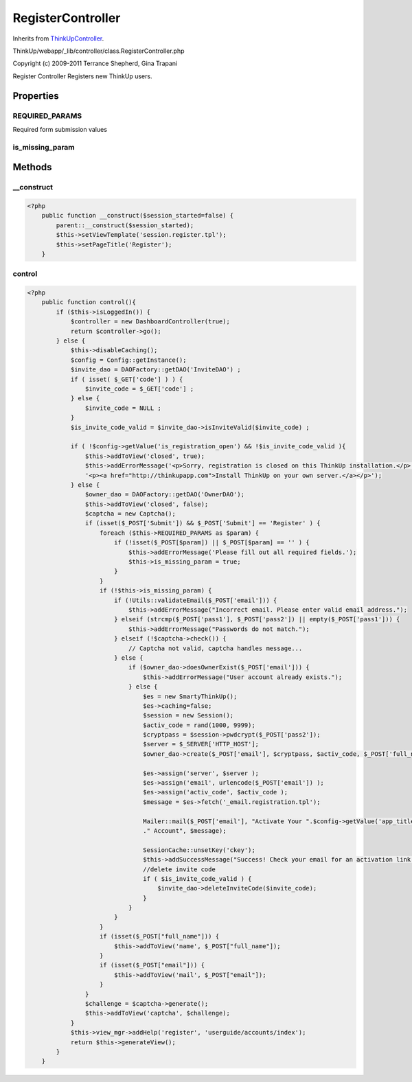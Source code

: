 RegisterController
==================
Inherits from `ThinkUpController <./ThinkUpController.html>`_.

ThinkUp/webapp/_lib/controller/class.RegisterController.php

Copyright (c) 2009-2011 Terrance Shepherd, Gina Trapani

Register Controller
Registers new ThinkUp users.


Properties
----------

REQUIRED_PARAMS
~~~~~~~~~~~~~~~

Required form submission values

is_missing_param
~~~~~~~~~~~~~~~~





Methods
-------

__construct
~~~~~~~~~~~



.. code-block:: php5

    <?php
        public function __construct($session_started=false) {
            parent::__construct($session_started);
            $this->setViewTemplate('session.register.tpl');
            $this->setPageTitle('Register');
        }


control
~~~~~~~



.. code-block:: php5

    <?php
        public function control(){
            if ($this->isLoggedIn()) {
                $controller = new DashboardController(true);
                return $controller->go();
            } else {
                $this->disableCaching();
                $config = Config::getInstance();
                $invite_dao = DAOFactory::getDAO('InviteDAO') ;
                if ( isset( $_GET['code'] ) ) {
                    $invite_code = $_GET['code'] ;
                } else {
                    $invite_code = NULL ;
                }
                $is_invite_code_valid = $invite_dao->isInviteValid($invite_code) ;
    
                if ( !$config->getValue('is_registration_open') && !$is_invite_code_valid ){
                    $this->addToView('closed', true);
                    $this->addErrorMessage('<p>Sorry, registration is closed on this ThinkUp installation.</p>'.
                    '<p><a href="http://thinkupapp.com">Install ThinkUp on your own server.</a></p>');
                } else {
                    $owner_dao = DAOFactory::getDAO('OwnerDAO');
                    $this->addToView('closed', false);
                    $captcha = new Captcha();
                    if (isset($_POST['Submit']) && $_POST['Submit'] == 'Register' ) {
                        foreach ($this->REQUIRED_PARAMS as $param) {
                            if (!isset($_POST[$param]) || $_POST[$param] == '' ) {
                                $this->addErrorMessage('Please fill out all required fields.');
                                $this->is_missing_param = true;
                            }
                        }
                        if (!$this->is_missing_param) {
                            if (!Utils::validateEmail($_POST['email'])) {
                                $this->addErrorMessage("Incorrect email. Please enter valid email address.");
                            } elseif (strcmp($_POST['pass1'], $_POST['pass2']) || empty($_POST['pass1'])) {
                                $this->addErrorMessage("Passwords do not match.");
                            } elseif (!$captcha->check()) {
                                // Captcha not valid, captcha handles message...
                            } else {
                                if ($owner_dao->doesOwnerExist($_POST['email'])) {
                                    $this->addErrorMessage("User account already exists.");
                                } else {
                                    $es = new SmartyThinkUp();
                                    $es->caching=false;
                                    $session = new Session();
                                    $activ_code = rand(1000, 9999);
                                    $cryptpass = $session->pwdcrypt($_POST['pass2']);
                                    $server = $_SERVER['HTTP_HOST'];
                                    $owner_dao->create($_POST['email'], $cryptpass, $activ_code, $_POST['full_name']);
    
                                    $es->assign('server', $server );
                                    $es->assign('email', urlencode($_POST['email']) );
                                    $es->assign('activ_code', $activ_code );
                                    $message = $es->fetch('_email.registration.tpl');
    
                                    Mailer::mail($_POST['email'], "Activate Your ".$config->getValue('app_title')
                                    ." Account", $message);
    
                                    SessionCache::unsetKey('ckey');
                                    $this->addSuccessMessage("Success! Check your email for an activation link.");
                                    //delete invite code
                                    if ( $is_invite_code_valid ) {
                                        $invite_dao->deleteInviteCode($invite_code);
                                    }
                                }
                            }
                        }
                        if (isset($_POST["full_name"])) {
                            $this->addToView('name', $_POST["full_name"]);
                        }
                        if (isset($_POST["email"])) {
                            $this->addToView('mail', $_POST["email"]);
                        }
                    }
                    $challenge = $captcha->generate();
                    $this->addToView('captcha', $challenge);
                }
                $this->view_mgr->addHelp('register', 'userguide/accounts/index');
                return $this->generateView();
            }
        }




